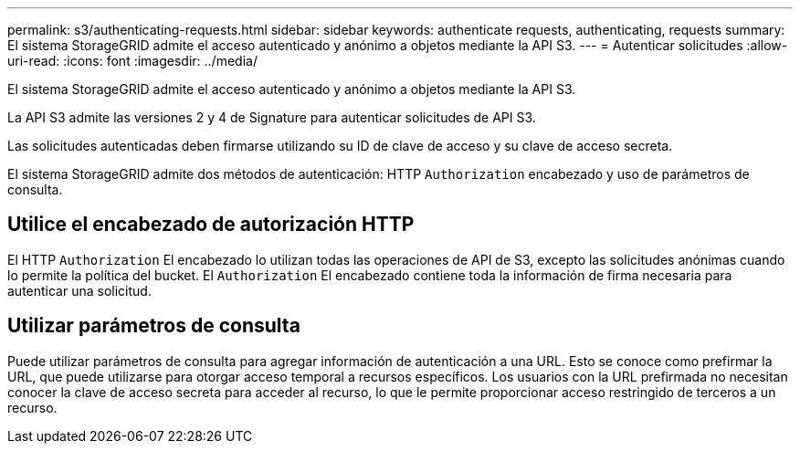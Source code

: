 ---
permalink: s3/authenticating-requests.html 
sidebar: sidebar 
keywords: authenticate requests, authenticating, requests 
summary: El sistema StorageGRID admite el acceso autenticado y anónimo a objetos mediante la API S3. 
---
= Autenticar solicitudes
:allow-uri-read: 
:icons: font
:imagesdir: ../media/


[role="lead"]
El sistema StorageGRID admite el acceso autenticado y anónimo a objetos mediante la API S3.

La API S3 admite las versiones 2 y 4 de Signature para autenticar solicitudes de API S3.

Las solicitudes autenticadas deben firmarse utilizando su ID de clave de acceso y su clave de acceso secreta.

El sistema StorageGRID admite dos métodos de autenticación: HTTP `Authorization` encabezado y uso de parámetros de consulta.



== Utilice el encabezado de autorización HTTP

El HTTP `Authorization` El encabezado lo utilizan todas las operaciones de API de S3, excepto las solicitudes anónimas cuando lo permite la política del bucket.  El `Authorization` El encabezado contiene toda la información de firma necesaria para autenticar una solicitud.



== Utilizar parámetros de consulta

Puede utilizar parámetros de consulta para agregar información de autenticación a una URL.  Esto se conoce como prefirmar la URL, que puede utilizarse para otorgar acceso temporal a recursos específicos.  Los usuarios con la URL prefirmada no necesitan conocer la clave de acceso secreta para acceder al recurso, lo que le permite proporcionar acceso restringido de terceros a un recurso.
